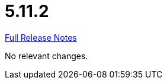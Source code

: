 // SPDX-FileCopyrightText: 2023 Artemis Changelog Contributors
//
// SPDX-License-Identifier: CC-BY-SA-4.0

= 5.11.2

link:https://github.com/ls1intum/Artemis/releases/tag/5.11.2[Full Release Notes]

No relevant changes.
